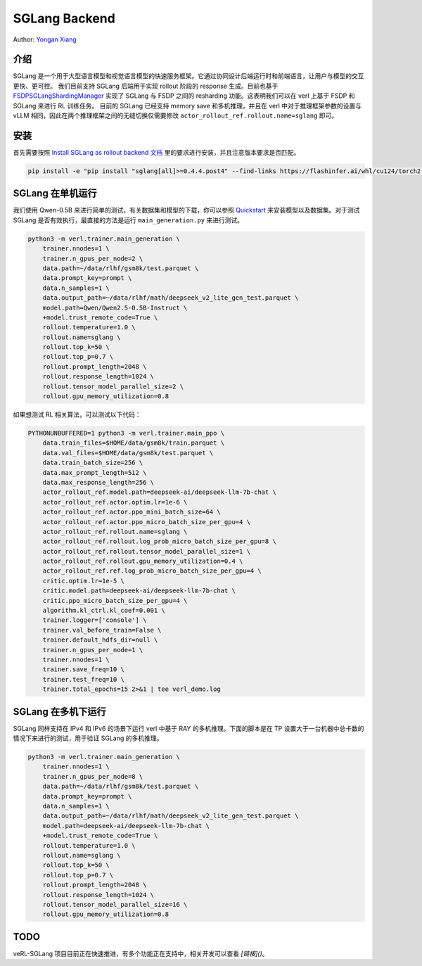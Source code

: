 SGLang Backend
==============
Author: `Yongan Xiang <https://github.com/BearBiscuit05>`_

介绍
----
SGLang 是一个用于大型语言模型和视觉语言模型的快速服务框架。它通过协同设计后端运行时和前端语言，让用户与模型的交互更快、更可控。
我们目前支持 SGLang 后端用于实现 rollout 阶段的 response 生成。目前也基于 `FSDPSGLangShardingManager <https://github.com/volcengine/verl/blob/main/verl/workers/sharding_manager/fsdp_sglang.py>`_ 实现了 SGLang 与 FSDP 之间的 resharding 功能。这表明我们可以在 verl 上基于 FSDP 和 SGLang 来进行 RL 训练任务。
目前的 SGLang 已经支持 memory save 和多机推理，并且在 verl 中对于推理框架参数的设置与 vLLM 相同，因此在两个推理框架之间的无缝切换仅需要修改 ``actor_rollout_ref.rollout.name=sglang`` 即可。

安装
----
首先需要按照 `Install SGLang as rollout backend 文档 <https://verl.readthedocs.io/en/latest/start/install.html#install-sglang-as-rollout-backend>`_ 里的要求进行安装，并且注意版本要求是否匹配。

.. code-block:: bash

    pip install -e "pip install "sglang[all]>=0.4.4.post4" --find-links https://flashinfer.ai/whl/cu124/torch2.5/flashinfer-python

SGLang 在单机运行
------------------
我们使用 Qwen-0.5B 来进行简单的测试，有关数据集和模型的下载，你可以参照 `Quickstart <https://verl.readthedocs.io/en/latest/start/quickstart.html#step-1-prepare-the-dataset>`_ 来安装模型以及数据集。对于测试 SGLang 是否有效执行，最直接的方法是运行 ``main_generation.py`` 来进行测试。

.. code-block:: bash

    python3 -m verl.trainer.main_generation \
        trainer.nnodes=1 \
        trainer.n_gpus_per_node=2 \
        data.path=~/data/rlhf/gsm8k/test.parquet \
        data.prompt_key=prompt \
        data.n_samples=1 \
        data.output_path=~/data/rlhf/math/deepseek_v2_lite_gen_test.parquet \
        model.path=Qwen/Qwen2.5-0.5B-Instruct \
        +model.trust_remote_code=True \
        rollout.temperature=1.0 \
        rollout.name=sglang \
        rollout.top_k=50 \
        rollout.top_p=0.7 \
        rollout.prompt_length=2048 \
        rollout.response_length=1024 \
        rollout.tensor_model_parallel_size=2 \
        rollout.gpu_memory_utilization=0.8

如果想测试 RL 相关算法，可以测试以下代码：

.. code-block:: bash

    PYTHONUNBUFFERED=1 python3 -m verl.trainer.main_ppo \
        data.train_files=$HOME/data/gsm8k/train.parquet \
        data.val_files=$HOME/data/gsm8k/test.parquet \
        data.train_batch_size=256 \
        data.max_prompt_length=512 \
        data.max_response_length=256 \
        actor_rollout_ref.model.path=deepseek-ai/deepseek-llm-7b-chat \
        actor_rollout_ref.actor.optim.lr=1e-6 \
        actor_rollout_ref.actor.ppo_mini_batch_size=64 \
        actor_rollout_ref.actor.ppo_micro_batch_size_per_gpu=4 \
        actor_rollout_ref.rollout.name=sglang \
        actor_rollout_ref.rollout.log_prob_micro_batch_size_per_gpu=8 \
        actor_rollout_ref.rollout.tensor_model_parallel_size=1 \
        actor_rollout_ref.rollout.gpu_memory_utilization=0.4 \
        actor_rollout_ref.ref.log_prob_micro_batch_size_per_gpu=4 \
        critic.optim.lr=1e-5 \
        critic.model.path=deepseek-ai/deepseek-llm-7b-chat \
        critic.ppo_micro_batch_size_per_gpu=4 \
        algorithm.kl_ctrl.kl_coef=0.001 \
        trainer.logger=['console'] \
        trainer.val_before_train=False \
        trainer.default_hdfs_dir=null \
        trainer.n_gpus_per_node=1 \
        trainer.nnodes=1 \
        trainer.save_freq=10 \
        trainer.test_freq=10 \
        trainer.total_epochs=15 2>&1 | tee verl_demo.log

SGLang 在多机下运行
-------------------
SGLang 同样支持在 IPv4 和 IPv6 的场景下运行 verl 中基于 RAY 的多机推理。下面的脚本是在 TP 设置大于一台机器中总卡数的情况下来进行的测试，用于验证 SGLang 的多机推理。

.. code-block:: bash

    python3 -m verl.trainer.main_generation \
        trainer.nnodes=1 \
        trainer.n_gpus_per_node=8 \
        data.path=~/data/rlhf/gsm8k/test.parquet \
        data.prompt_key=prompt \
        data.n_samples=1 \
        data.output_path=~/data/rlhf/math/deepseek_v2_lite_gen_test.parquet \
        model.path=deepseek-ai/deepseek-llm-7b-chat \
        +model.trust_remote_code=True \
        rollout.temperature=1.0 \
        rollout.name=sglang \
        rollout.top_k=50 \
        rollout.top_p=0.7 \
        rollout.prompt_length=2048 \
        rollout.response_length=1024 \
        rollout.tensor_model_parallel_size=16 \
        rollout.gpu_memory_utilization=0.8

TODO
----
veRL-SGLang 项目目前正在快速推进，有多个功能正在支持中，相关开发可以查看 `[链接]()`。